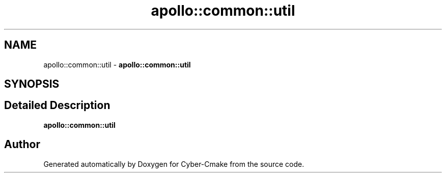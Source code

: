.TH "apollo::common::util" 3 "Thu Aug 31 2023" "Cyber-Cmake" \" -*- nroff -*-
.ad l
.nh
.SH NAME
apollo::common::util \- \fBapollo::common::util\fP  

.SH SYNOPSIS
.br
.PP
.SH "Detailed Description"
.PP 
\fBapollo::common::util\fP 
.SH "Author"
.PP 
Generated automatically by Doxygen for Cyber-Cmake from the source code\&.
